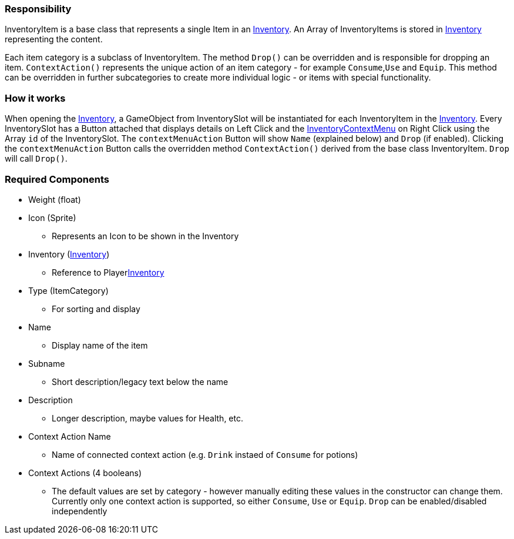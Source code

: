 === Responsibility

InventoryItem is a base class that represents a single Item in an link:Inventory.adoc[Inventory]. An Array of InventoryItems is stored in link:Inventory.adoc[Inventory] representing the content.

Each item category is a subclass of InventoryItem. The method `Drop()` can be overridden and is responsible for dropping an item. `ContextAction()` represents the unique action of an item category - for example `Consume`,`Use` and `Equip`. This method can be overridden in further subcategories to create more individual logic - or items with special functionality.

=== How it works

When opening the link:Inventory.adoc[Inventory], a GameObject from InventorySlot will be instantiated for each InventoryItem in the link:Inventory.adoc[Inventory]. Every InventorySlot has a Button attached that displays details on Left Click and the link:../Menu/InventoryContextMenu.adoc[InventoryContextMenu] on Right Click using the Array `id` of the InventorySlot. The `contextMenuAction` Button will show `Name` (explained below) and `Drop` (if enabled). Clicking the `contextMenuAction` Button calls the overridden method `ContextAction()` derived from the base class InventoryItem. `Drop` will call `Drop()`.

=== Required Components

* Weight (float)
* Icon (Sprite)
** Represents an Icon to be shown in the Inventory
* Inventory (link:Inventory.adoc[Inventory])
** Reference to Playerlink:Inventory.adoc[Inventory]
* Type (ItemCategory)
** For sorting and display

* Name
** Display name of the item
* Subname
** Short description/legacy text below the name
* Description
** Longer description, maybe values for Health, etc.
* Context Action Name
** Name of connected context action (e.g. `Drink` instaed of `Consume` for potions)

* Context Actions (4 booleans)
** The default values are set by category - however manually editing these values in the constructor can change them. Currently only one context action is supported, so either `Consume`, `Use` or `Equip`. `Drop` can be enabled/disabled independently